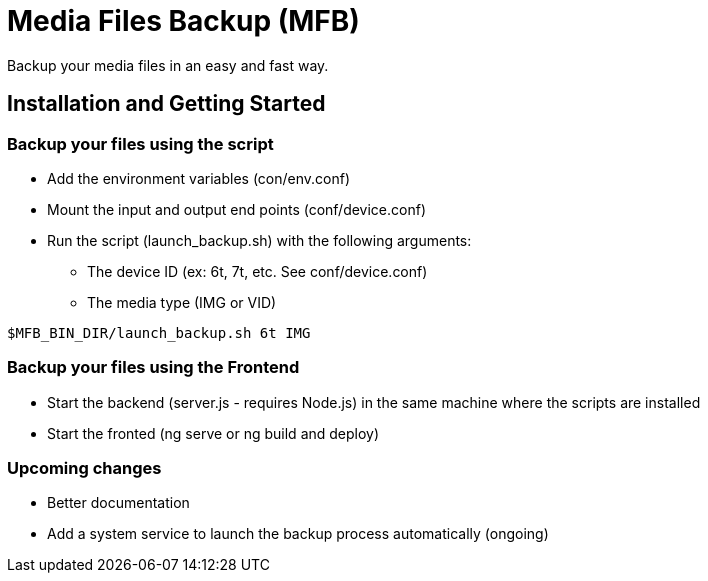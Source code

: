 = Media Files Backup (MFB)

Backup your media files in an easy and fast way.

== Installation and Getting Started

=== Backup your files using the script
* Add the environment variables (con/env.conf)
* Mount the input and output end points (conf/device.conf)
* Run the script (launch_backup.sh) with the following arguments:
  - The device ID (ex: 6t, 7t, etc. See conf/device.conf)
  - The media type (IMG or VID)
----
$MFB_BIN_DIR/launch_backup.sh 6t IMG
----

=== Backup your files using the Frontend
* Start the backend (server.js - requires Node.js) in the same machine where the scripts are installed
* Start the fronted (ng serve or ng build and deploy)


=== Upcoming changes
* Better documentation
* Add a system service to launch the backup process automatically (ongoing)

